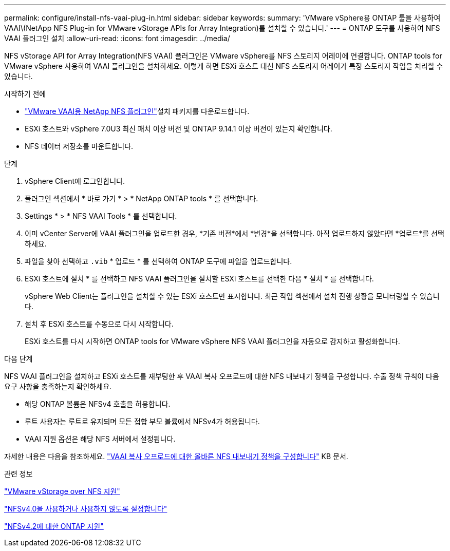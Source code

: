 ---
permalink: configure/install-nfs-vaai-plug-in.html 
sidebar: sidebar 
keywords:  
summary: 'VMware vSphere용 ONTAP 툴을 사용하여 VAAI\(NetApp NFS Plug-in for VMware vStorage APIs for Array Integration)를 설치할 수 있습니다.' 
---
= ONTAP 도구를 사용하여 NFS VAAI 플러그인 설치
:allow-uri-read: 
:icons: font
:imagesdir: ../media/


[role="lead"]
NFS vStorage API for Array Integration(NFS VAAI) 플러그인은 VMware vSphere를 NFS 스토리지 어레이에 연결합니다.  ONTAP tools for VMware vSphere 사용하여 VAAI 플러그인을 설치하세요. 이렇게 하면 ESXi 호스트 대신 NFS 스토리지 어레이가 특정 스토리지 작업을 처리할 수 있습니다.

.시작하기 전에
*  https://mysupport.netapp.com/site/products/all/details/nfsplugin-vmware-vaai/downloads-tab["VMware VAAI용 NetApp NFS 플러그인"]설치 패키지를 다운로드합니다.
* ESXi 호스트와 vSphere 7.0U3 최신 패치 이상 버전 및 ONTAP 9.14.1 이상 버전이 있는지 확인합니다.
* NFS 데이터 저장소를 마운트합니다.


.단계
. vSphere Client에 로그인합니다.
. 플러그인 섹션에서 * 바로 가기 * > * NetApp ONTAP tools * 를 선택합니다.
. Settings * > * NFS VAAI Tools * 를 선택합니다.
. 이미 vCenter Server에 VAAI 플러그인을 업로드한 경우, *기존 버전*에서 *변경*을 선택합니다.  아직 업로드하지 않았다면 *업로드*를 선택하세요.
. 파일을 찾아 선택하고 `.vib` * 업로드 * 를 선택하여 ONTAP 도구에 파일을 업로드합니다.
. ESXi 호스트에 설치 * 를 선택하고 NFS VAAI 플러그인을 설치할 ESXi 호스트를 선택한 다음 * 설치 * 를 선택합니다.
+
vSphere Web Client는 플러그인을 설치할 수 있는 ESXi 호스트만 표시합니다. 최근 작업 섹션에서 설치 진행 상황을 모니터링할 수 있습니다.

. 설치 후 ESXi 호스트를 수동으로 다시 시작합니다.
+
ESXi 호스트를 다시 시작하면 ONTAP tools for VMware vSphere NFS VAAI 플러그인을 자동으로 감지하고 활성화합니다.



.다음 단계
NFS VAAI 플러그인을 설치하고 ESXi 호스트를 재부팅한 후 VAAI 복사 오프로드에 대한 NFS 내보내기 정책을 구성합니다.  수출 정책 규칙이 다음 요구 사항을 충족하는지 확인하세요.

* 해당 ONTAP 볼륨은 NFSv4 호출을 허용합니다.
* 루트 사용자는 루트로 유지되며 모든 접합 부모 볼륨에서 NFSv4가 허용됩니다.
* VAAI 지원 옵션은 해당 NFS 서버에서 설정됩니다.


자세한 내용은 다음을 참조하세요. https://kb.netapp.com/on-prem/ontap/DM/VAAI/VAAI-KBs/Configure_the_correct_NFS_export_policies_for_VAAI_copy_offload["VAAI 복사 오프로드에 대한 올바른 NFS 내보내기 정책을 구성합니다"] KB 문서.

.관련 정보
https://docs.netapp.com/us-en/ontap/nfs-admin/support-vmware-vstorage-over-nfs-concept.html["VMware vStorage over NFS 지원"]

https://docs.netapp.com/us-en/ontap/nfs-admin/enable-disable-nfsv40-task.html["NFSv4.0을 사용하거나 사용하지 않도록 설정합니다"]

https://docs.netapp.com/us-en/ontap/nfs-admin/ontap-support-nfsv42-concept.html#nfs-v4-2-security-labels["NFSv4.2에 대한 ONTAP 지원"]
